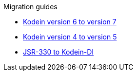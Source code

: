 .Migration guides
* xref:migration-6to7.adoc[Kodein version 6 to version 7]
* xref:migration-4to5.adoc[Kodein version 4 to version 5]
* xref:migration-j2k.adoc[JSR-330 to Kodein-DI]
